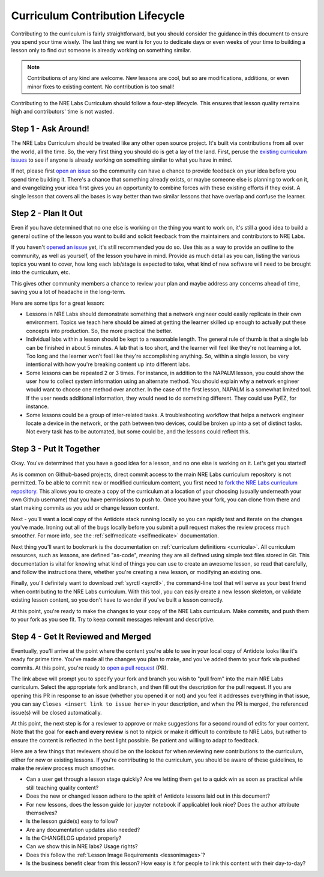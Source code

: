 .. _contrib-lifecycle:

Curriculum Contribution Lifecycle
=================================

Contributing to the curriculum is fairly straightforward, but you should consider the guidance
in this document to ensure you spend your time wisely. The last thing we want is for you to dedicate days
or even weeks of your time to building a lesson only to find out someone is already working on something similar.

.. NOTE::

    Contributions of any kind are welcome. New lessons are cool, but so are modifications, additions,
    or even minor fixes to existing content. No contribution is too small!

Contributing to the NRE Labs Curriculum should follow a four-step lifecycle. This ensures that lesson
quality remains high and contributors' time is not wasted.

.. image:: /images/lifecycle.png
   :scale: 90 %
   :align: center

Step 1 - Ask Around!
^^^^^^^^^^^^^^^^^^^^^^^^^^^^^^^^^^^^^^^

The NRE Labs Curriculum should be treated like any other open source project.
It's built via contributions from all over the world, all the time. So, the very first thing you should do
is get a lay of the land. First, peruse the `existing curriculum
issues <https://github.com/nre-learning/nrelabs-curriculum/issues>`_ to see
if anyone is already working on something similar to what you have in mind.

If not, please first `open an issue <https://github.com/nre-learning/nrelabs-curriculum/issues/new>`_
so the community can have a chance to provide feedback on your idea before you spend time building it. There's a chance
that something already exists, or maybe someone else is planning to work on it, and evangelizing your idea first
gives you an opportunity to combine forces with these existing efforts if they exist. A single lesson that covers
all the bases is way better than two similar lessons that have overlap and confuse the learner.

Step 2 - Plan It Out
^^^^^^^^^^^^^^^^^^^^^^^^^^^^^^^^^^^^^^^^^^^^

Even if you have determined that no one else is working on the thing you want to work on,
it's still a good idea to build a general outline of the lesson you want to build and solicit
feedback from the maintainers and contributors to NRE Labs.

If you haven't `opened an issue <https://github.com/nre-learning/nrelabs-curriculum/issues/new>`_ yet,
it's still recommended you do so. Use this as a way to
provide an outline to the community, as well as yourself, of the lesson you have in mind. Provide
as much detail as you can, listing the various topics you want to cover, how long each lab/stage
is expected to take, what kind of new software will need to be brought into the curriculum, etc.

This gives other community members a chance to review your plan and maybe address any concerns ahead of
time, saving you a lot of headache in the long-term.

Here are some tips for a great lesson:

* Lessons in NRE Labs should demonstrate something that a network engineer could easily replicate
  in their own environment. Topics we teach here should be aimed at getting the learner skilled up enough
  to actually put these concepts into production. So, the more practical the better.
* Individual labs within a lesson should be kept to a reasonable length. The general rule of thumb is that
  a single lab can be finished in about 5 minutes. A lab that is too short, and the learner will feel like they're not
  learning a lot. Too long and the learner won't feel like they're accomplishing anything. So, within a single lesson,
  be very intentional with how you're breaking content up into different labs.
* Some lessons can be repeated 2 or 3 times.  For instance, in addition to the
  NAPALM lesson, you could show the user how to collect system information using
  an alternate method.  You should explain why a network engineer would want to
  choose one method over another.  In the case of the first lesson, NAPALM is a
  somewhat limited tool.  If the user needs additional information, they would
  need to do something different.  They could use PyEZ, for instance.
* Some lessons could be a group of inter-related tasks.  A troubleshooting
  workflow that helps a network engineer locate a device in the network, or the
  path between two devices, could be broken up into a set of distinct tasks.
  Not every task has to be automated, but some could be, and the lessons could
  reflect this.

Step 3 - Put It Together
^^^^^^^^^^^^^^^^^^^^^^^^

Okay. You've determined that you have a good idea for a lesson, and no one else is working on it.
Let's get you started!

As is common on Github-based projects, direct commit access to the main NRE Labs curriculum repository is
not permitted. To be able to commit new or modified curriculum content, you first need to
`fork the NRE Labs curriculum repository. <https://github.com/nre-learning/nrelabs-curriculum/fork>`_ 
This allows you to create a copy of the curriculum at a location of your choosing (usually underneath your 
own Github username) that you have permissions to push to. Once you have your fork, you can clone from there
and start making commits as you add or change lesson content.

Next - you'll want a local copy of the Antidote stack running locally so you can rapidly test and
iterate on the changes you've made. Ironing out all of the bugs locally before you submit a pull
request makes the review process much smoother. For more info, see the
:ref:`selfmedicate <selfmedicate>` documentation.

Next thing you'll want to bookmark is the documentation on :ref:`curriculum definitions <curricula>`.
All curriculum resources, such as lessons,  are defined "as-code", meaning they are all defined using simple text files stored in Git.
This documentation is vital for knowing what kind of things you can use to create an awesome lesson,
so read that carefully, and follow the instructions there, whether you're creating a new lesson, or
modifying an existing one.

Finally, you'll definitely want to download :ref:`syrctl <syrctl>`, the command-line tool that will
serve as your best friend when contributing to the NRE Labs curriculum. With this tool, you can easily
create a new lesson skeleton, or validate existing lesson content, so you don't have to wonder if you've built
a lesson correctly.

At this point, you're ready to make the changes to your copy of the NRE Labs curriculum. Make commits, and
push them to your fork as you see fit. Try to keep commit messages relevant and descriptive.

Step 4 - Get It Reviewed and Merged
^^^^^^^^^^^^^^^^^^^^^^^^^^^^^^^^^^^

Eventually, you'll arrive at the point where the content you're able to see in your local copy of Antidote
looks like it's ready for prime time. You've made all the changes you plan to make, and you've added them to
your fork via pushed commits. At this point, you're ready to
`open a pull request <https://github.com/nre-learning/nrelabs-curriculum/pull/new>`_ (PR).

The link above will prompt you to specify your fork and branch you wish to "pull from" into the main NRE Labs
curriculum. Select the appropriate fork and branch, and then fill out the description for the pull request.
If you are opening this PR in response to an issue (whether you opened it or not) and you feel it addresses
everything in that issue, you can say ``Closes <insert link to issue here>`` in your description, and when
the PR is merged, the referenced issue(s) will be closed automatically.

At this point, the next step is for a reviewer to approve or make suggestions for a second round of edits
for your content. Note that the goal for **each and every review** is not to nitpick or make it difficult to
contribute to NRE Labs, but rather to ensure the content is reflected in the best light possible. Be patient
and willing to adapt to feedback.

Here are a few things that reviewers should be on the lookout for when reviewing new contributions to the
curriculum, either for new or existing lessons. If you're contributing to the curriculum, you should be aware
of these guidelines, to make the review process much smoother.

- Can a user get through a lesson stage quickly? Are we letting them get to a quick win as soon as practical while still teaching quality content?
- Does the new or changed lesson adhere to the spirit of Antidote lessons laid out in this document?
- For new lessons, does the lesson guide (or jupyter notebook if applicable) look nice? Does the author attribute themselves?
- Is the lesson guide(s) easy to follow?
- Are any documentation updates also needed?
- Is the CHANGELOG updated properly?
- Can we show this in NRE labs? Usage rights?
- Does this follow the :ref:`Lesson Image Requirements <lessonimages>`?
- Is the business benefit clear from this lesson? How easy is it for people to link this content with their day-to-day?
